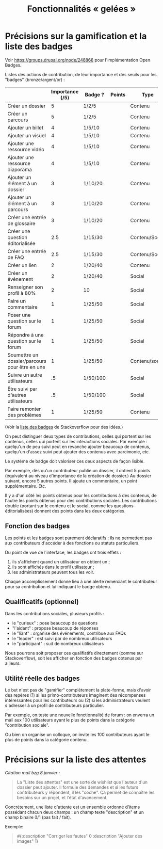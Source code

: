 #+TITLE: Fonctionnalités « gelées »

* Précisions sur la gamification et la liste des badges

Voir https://groups.drupal.org/node/248868 pour l'implémentation Open
Badges.

Listes des actions de contribution, de leur importance et des seuils
pour les "badges" (bronze/argent/or) :

|                                                | Importance (/5) | Badge ?  | Points | Type           |
|------------------------------------------------+-----------------+----------+--------+----------------|
| Créer un dossier                               |               5 | 1/2/5    |        | Contenu        |
| Créer un parcours                              |               5 | 1/2/5    |        | Contenu        |
|------------------------------------------------+-----------------+----------+--------+----------------|
| Ajouter un billet                              |               4 | 1/5/10   |        | Contenu        |
| Ajouter un visuel                              |               4 | 1/5/10   |        | Contenu        |
| Ajouter une ressource vidéo                    |               4 | 1/5/10   |        | Contenu        |
| Ajouter une ressource diaporama                |               4 | 1/5/10   |        | Contenu        |
|------------------------------------------------+-----------------+----------+--------+----------------|
| Ajouter un élément à un dossier                |               3 | 1/10/20  |        | Contenu        |
| Ajouter un élément à un parcours               |               3 | 1/10/20  |        | Contenu        |
| Créer une entrée de glossaire                  |               3 | 1/10/20  |        | Contenu        |
| Créer une question éditorialisée               |             2.5 | 1/15/30  |        | Contenu/Social |
| Créer une entrée de FAQ                        |             2.5 | 1/15/30  |        | Contenu/Social |
|------------------------------------------------+-----------------+----------+--------+----------------|
| Créer un lien                                  |               2 | 1/20/40  |        | Contenu        |
| Créer un événement                             |               2 | 1/20/40  |        | Social         |
| Renseigner son profil à 80%                    |               2 | 10       |        | Social         |
|------------------------------------------------+-----------------+----------+--------+----------------|
| Faire un commentaire                           |               1 | 1/25/50  |        | Social         |
| Poser une question sur le forum                |               1 | 1/25/50  |        | Social         |
| Répondre à une question sur le forum           |               1 | 1/25/50  |        | Social         |
| Soumettre un dossier/parcours pour être en une |               1 | 1/25/50  |        | Contenu/social |
|------------------------------------------------+-----------------+----------+--------+----------------|
| Suivre un autre utilisateurs                   |              .5 | 1/50/100 |        | Social         |
| Être suivi par d'autres utilisateurs           |              .5 | 1/50/100 |        | Social         |
|------------------------------------------------+-----------------+----------+--------+----------------|
| Faire remonter des problèmes                   |               1 | 1/25/50  |        | Contenu        |

(Voir la [[http://meta.stackexchange.com/questions/67397/list-of-all-badges-with-full-descriptions][liste des badges]] de Stackoverflow pour des idées.)

On peut distinguer deux types de contributions, celles qui portent sur
les contenus, celles qui portent sur les interactions sociales.  Par
exemple : quelqu'un de peu suivi peut en revanche ajouter beaucoup de
contenus, quelqu'un d'assez suivi peut ajouter des contenus avec
parcimonie, etc.

Le système de badge doit valoriser ces deux aspects de façon lisible.

Par exemple, dès qu'un contributeur publie un dossier, il obtient 5
points (équivalent au niveau d'importance de la création de dossier.)
Au dossier suivant, encore 5 autres points.  Il ajoute un commentaire,
un point supplémentaire.  Etc.

Il y a d'un côté les points obtenus pour les contributions à des
contenus, de l'autre les points obtenus pour des contributions
sociales.  Les contributions double (portant sur le contenu et le
social, comme les questions éditorialisées) donnent des points dans
les deux catégories.

** Fonction des badges

Les points et les badges sont purement déclaratifs : ils ne permettent
pas aux contributeurs d'accéder à des fonctions ou statuts particuliers.

Du point de vue de l'interface, les badges ont trois effets :

1. ils s'affichent quand un utilisateur en obtient un ;
2. ils sont affichés dans le profil utilisateur ;
3. les administrateurs peuvent tous les voir.

Chaque accomplissement donne lieu à une alerte remerciant le
contributeur pour sa contribution et lui indiquant le badge obtenu.

** Qualificatifs (optionnel)

Dans les contributions sociales, plusieurs profils :

- le "curieux" : pose beaucoup de questions
- "l'aidant" : propose beaucoup de réponses
- le "liant" : organise des événements, contribue aux FAQs
- le "leader" : est suivi par de nombreux utilisateurs
- le "participant" : suit de nombreux utilisateurs

Nous pourrons soit proposer ces qualifiatifs directement (comme sur
Stackoverflow), soit les afficher en fonction des badges obtenus par
ailleurs.

** Utilité réelle des badges

Le but n'est pas de "gamifier" complètement la plate-forme, mais
d'avoir des repères (1) si les primo-contributeurs imaginent des
récompenses intéressantes pour les contributeurs ou (2) si les
administrateurs veulent s'adresser à un profil de contributeurs
particulier.

Par exemple, on teste une nouvelle fonctionnalité de forum : on
enverra un mail aux 100 utilisateurs ayant le plus de points dans la
catégorie "contribution sociale".

Ou bien on organise un colloque, on invite les 100 contributeurs ayant
le plus de points dans la catégorie contenu.

* Précisions sur la liste des attentes

/Citation mail bzg 8 janvier :/

#+BEGIN_QUOTE
   La "Liste des attentes" est une sorte de wishlist que l'auteur d'un
   dossier peut ajouter.  Il formule des demandes et si les futurs
   contributeurs y répondent, il les "coche".  Ça permet de connaître
   les besoins sur un projet, et l'état d'avancement.
#+END_QUOTE

Concrètement, une liste d'attente est un ensemble ordonné d'items
possédant chacun deux champs : un champ texte "description" et un
champ binaire 0/1 (pas fait / fait).

Exemple:

#+BEGIN_QUOTE
#{:description "Corriger les fautes" 0
  :description "Ajouter des images" 1}
#+END_QUOTE


